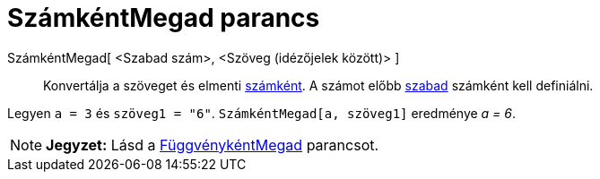 = SzámkéntMegad parancs
:page-en: commands/ParseToNumber
ifdef::env-github[:imagesdir: /hu/modules/ROOT/assets/images]

SzámkéntMegad[ <Szabad szám>, <Szöveg (idézőjelek között)> ]::
  Konvertálja a szöveget és elmenti xref:/Számok_és_Szögek.adoc[számként]. A számot előbb
  xref:/Szabad_Függő_és_Segéd_alakzatok.adoc[szabad] számként kell definiálni.

[EXAMPLE]
====

Legyen `++ a = 3++` és `++ szöveg1 = "6"++`. `++SzámkéntMegad[a, szöveg1]++` eredménye _a = 6_.

====

[NOTE]
====

*Jegyzet:* Lásd a xref:/commands/FüggvénykéntMegad.adoc[FüggvénykéntMegad] parancsot.

====
